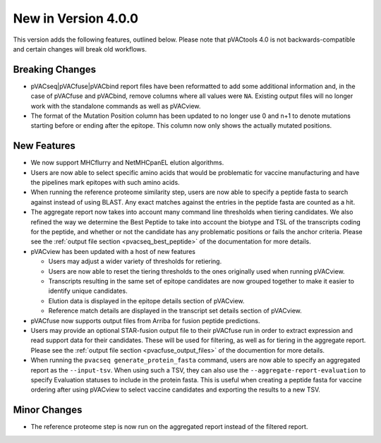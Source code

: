 New in Version 4.0.0
--------------------

This version adds the following features, outlined below. Please note that
pVACtools 4.0 is not backwards-compatible and certain changes will break old
workflows.

Breaking Changes
________________

- pVACseq|pVACfuse|pVACbind report files have been reformatted to add some
  additional information and, in the case of pVACfuse and pVACbind, remove
  columns where all values were ``NA``. Existing output files will no longer
  work with the standalone commands as well as pVACview.
- The format of the Mutation Position column has been updated to no longer use
  0 and n+1 to denote mutations starting before or ending after the epitope.
  This column now only shows the actually mutated positions.

New Features
____________

- We now support MHCflurry and NetMHCpanEL elution algorithms.
- Users are now able to select specific amino acids that would be problematic for
  vaccine manufacturing and have the pipelines mark epitopes with such amino
  acids.
- When running the reference proteome similarity step, users are now able to
  specify a peptide fasta to search against instead of using BLAST. Any exact
  matches against the entries in the peptide fasta are counted as a hit.
- The aggregate report now takes into account many command line thresholds
  when tiering candidates. We also refined the way we determine the Best
  Peptide to take into account the biotype and TSL of the transcripts coding
  for the peptide, and whether or not the candidate has any problematic
  positions or fails the anchor criteria. Please see the :ref:`output file
  section <pvacseq_best_peptide>` of the documentation for more details.
- pVACview has been updated with a host of new features

  - Users may adjust a wider variety of thresholds for retiering.
  - Users are now able to reset the tiering thresholds to the ones originally
    used when running pVACview.
  - Transcripts resulting in the same set of epitope candidates are now
    grouped together to make it easier to identify unique candidates.
  - Elution data is displayed in the epitope details section of pVACview.
  - Reference match details are displayed in the transcript set details
    section of pVACview.

- pVACfuse now supports output files from Arriba for fusion peptide
  predictions.
- Users may provide an optional STAR-fusion output file to their pVACfuse run
  in order to extract expression and read support data for their candidates.
  These will be used for filtering, as well as for tiering in the aggregate
  report. Please see the :ref:`output file section <pvacfuse_output_files>` of the documention for
  more details.
- When running the ``pvacseq generate_protein_fasta`` command, users are now
  able to specify an aggregated report as the ``--input-tsv``. When using such
  a TSV, they can also use the ``--aggregate-report-evaluation`` to specify
  Evaluation statuses to include in the protein fasta. This is useful when creating
  a peptide fasta for vaccine ordering after using pVACview
  to select vaccine candidates and exporting the results to a new TSV.

Minor Changes
_____________

- The reference proteome step is now run on the aggregated report instead of
  the filtered report.
